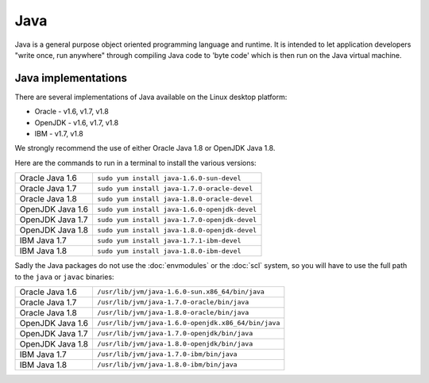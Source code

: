 Java
====

Java is a general purpose object oriented programming language and runtime.
It is intended to let application developers "write once, run anywhere" through
compiling Java code to 'byte code' which is then run on the Java virtual 
machine. 

Java implementations
--------------------

There are several implementations of Java available on the Linux desktop 
platform:

* Oracle - v1.6, v1.7, v1.8
* OpenJDK - v1.6, v1.7, v1.8
* IBM - v1.7, v1.8

We strongly recommend the use of either Oracle Java 1.8 or OpenJDK Java 1.8.

Here are the commands to run in a terminal to install the various versions:

+--------------------+--------------------------------------------------------+
| Oracle Java 1.6    | ``sudo yum install java-1.6.0-sun-devel``              |
+--------------------+--------------------------------------------------------+
| Oracle Java 1.7    | ``sudo yum install java-1.7.0-oracle-devel``           |
+--------------------+--------------------------------------------------------+
| Oracle Java 1.8    | ``sudo yum install java-1.8.0-oracle-devel``           |
+--------------------+--------------------------------------------------------+
| OpenJDK Java 1.6   | ``sudo yum install java-1.6.0-openjdk-devel``          |
+--------------------+--------------------------------------------------------+
| OpenJDK Java 1.7   | ``sudo yum install java-1.7.0-openjdk-devel``          |
+--------------------+--------------------------------------------------------+
| OpenJDK Java 1.8   | ``sudo yum install java-1.8.0-openjdk-devel``          |
+--------------------+--------------------------------------------------------+
| IBM Java 1.7       | ``sudo yum install java-1.7.1-ibm-devel``              |
+--------------------+--------------------------------------------------------+
| IBM Java 1.8       | ``sudo yum install java-1.8.0-ibm-devel``              |
+--------------------+--------------------------------------------------------+

Sadly the Java packages do not use the :doc:`envmodules` or the :doc:`scl`
system, so you will have to use the full path to the ``java`` or ``javac`` 
binaries:

+--------------------+--------------------------------------------------------+
| Oracle Java 1.6    | ``/usr/lib/jvm/java-1.6.0-sun.x86_64/bin/java``        |
+--------------------+--------------------------------------------------------+
| Oracle Java 1.7    | ``/usr/lib/jvm/java-1.7.0-oracle/bin/java``            |
+--------------------+--------------------------------------------------------+
| Oracle Java 1.8    | ``/usr/lib/jvm/java-1.8.0-oracle/bin/java``            |
+--------------------+--------------------------------------------------------+
| OpenJDK Java 1.6   | ``/usr/lib/jvm/java-1.6.0-openjdk.x86_64/bin/java``    |
+--------------------+--------------------------------------------------------+
| OpenJDK Java 1.7   | ``/usr/lib/jvm/java-1.7.0-openjdk/bin/java``           |
+--------------------+--------------------------------------------------------+
| OpenJDK Java 1.8   | ``/usr/lib/jvm/java-1.8.0-openjdk/bin/java``           |
+--------------------+--------------------------------------------------------+
| IBM Java 1.7       | ``/usr/lib/jvm/java-1.7.0-ibm/bin/java``               |
+--------------------+--------------------------------------------------------+
| IBM Java 1.8       | ``/usr/lib/jvm/java-1.8.0-ibm/bin/java``               |
+--------------------+--------------------------------------------------------+
